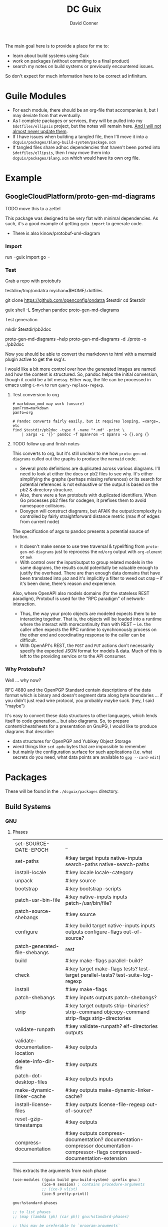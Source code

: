 :PROPERTIES:
:ID:       bd7dd6c8-7035-4e7a-b730-0d7f9c61ef9f
:END:
#+TITLE:     DC Guix
#+AUTHOR:    David Conner
#+EMAIL:     aionfork@gmail.com
#+DESCRIPTION: notes

The main goal here is to provide a place for me to:

+ learn about build systems using Guix
+ work on packages (without commiting to a final product)
+ search my notes on build systems or previously encountered issues.

So don't expect for much information here to be correct ad infinitum.

* Guile Modules

+ For each module, there should be an org-file that accompanies it, but I may
  deviate from that eventually.
+ As I complete packages or services, they will be pulled into my
  =$dotfiles/ellipsis= project, but the notes will remain here. _And I will not
  almost never update them_.
+ If I have issues when building a tangled file, then I'll move it into a
  =dcguix/packages/$lang-build-system/package.scm=
+ If tangled files share adhoc dependencies that haven't been ported into
  =$dotfiles/ellipsis=, then I may move them into =dcguix/packages/$lang.scm=
  which would have its own org file.

* Example

** GoogleCloudPlatform/proto-gen-md-diagrams

***** TODO move this to a zettel

This package was designed to be very flat with minimal dependencies. As such,
it's a good example of getting =guix import= to generate code.

+ There is also kinow/protobuf-uml-diagram

*** Import

run =guix import go =

*** Test

Grab a repo with protobufs

#+begin_example shell
# creating arbitrary data in =/tmp= does come with some caveats
testdir=/tmp/ondatra
mychan=$HOME/.dotfiles

# other repos in the openconfig organization have protos, but this repo
# has models for fairly generic routing protocols
git clone https://github.com/openconfig/ondatra $testdir
cd $testdir

guix shell -L $mychan pandoc proto-gen-md-diagrams
#+end_example

Test generation

#+begin_example shell
mkdir $testdir/pb2doc

proto-gen-md-diagrams --help
proto-gen-md-diagrams -d ./proto -o ./pb2doc
#+end_example

Now you should be able to convert the markdown to html with a mermaid plugin
active to get the svg's.

I would like a bit more control over how the generated images are named and how
the content is structured. So, pandoc helps the initial conversion, though it
could be a bit messy. Either way, the file can be processed in emacs using
=C-M-%= to run =query-replace-regexp=.

**** Test conversion to org

#+begin_src shell
# markdown_mmd may work (unsure)
panFrom=markdown
panTo=org

# Pandoc converts fairly easily, but it requires looping, =xargs=, etc
find $testdir/pb2doc -type f -name "*.md" -print \
    | xargs -I '{}' pandoc -f $panFrom -t $panTo -o {}.org {}
#+end_src

**** TODO follow up and finish notes

This converts to org, but it's still unclear to me how =proto-gen-md-diagrams=
culled out the graphs to produce the =mermaid= code.

+ Several proto definitions are duplicated across various diagrams. I'll need to
  look at either the docs or pb2 files to see why. It's either simplifying the
  graphs (perhaps missing references) or its search for potential references is
  not exhaustive or the output is based on the pb2 & directory structure.
+ Also, there were a few protobufs with duplicated identifiers. When Go
  processes pb2 files for codegen, it prefixes them to avoid namespace
  collisions.
+ Doxygen will construct diagrams, but AFAIK the output/complexity is controlled
  by fairly straightforward distance metric (max # of edges from current node)

The specification of args to pandoc presents a potential source of friction.

+ It doesn't make sense to use tree traversal & typelifting from
  =proto-gen-md-diagrams= just to reprocess the =md/org= output with =org-element=
  or =awk=
+ With control over the input/output to group related models in the same
  diagrams, the results could potentially be valuable enough to justify the
  overhead. There are than enough data domains that have been translated into
  =pb2= and it's implicitly a filter to weed out crap -- if it's been done,
  there's reason /and/ experience.

Also, where OpenAPI also models domains (for the stateless REST paradigm),
Protobuf is used for the "RPC paradigm" of network-interaction.

+ Thus, the way your proto objects are modeled expects them to be interacting
  together. That is, the objects will be loaded into a runtime where the interact
  with morecontinuity than with REST -- i.e. the caller often expects the RPC
  runtime to synchronously process on the other end and coordinating response to
  the caller can be difficult.
+ With OpenAPI's REST, the =POST= and =PUT= actions don't necessarily specify
  the expected JSON format for models & data. Much of this is left to the
  providing service or to the API consumer.

*** Why Protobufs?

Well ... why now?

RFC 4880 and the OpenPGP Standard contain descriptions of the data format which
is binary and doesn't segment data along byte boundaries ... if you didn't just
read wire protocol, you probably maybe suck. (hey, I said "maybe")

It's easy to convert these data structures to other languages, which lends
itself to code generation... but also diagrams. So, to prepare
content/cheatsheets for a presentation on GnuPG, I would like to produce
diagrams that describe:

+ data structures for OpenPGP and Yubikey Object Storage
+ wierd things like =scd apdu= bytes that are impossible to remember
+ but mainly the configuration surface for such applications (i.e. what secrets
  do you need, what data points are available to =gpg --card-edit=)

* Packages

These will be found in the =./dcguix/packages= directory.

** Build Systems

*** GNU

**** Phases

 | set-SOURCE-DATE-EPOCH           | _                                                                                                                                |
 | set-paths                       | #:key target inputs native-inputs search-paths native-search-paths                                                               |
 | install-locale                  | #:key locale locale-category                                                                                                     |
 | unpack                          | #:key source                                                                                                                     |
 | bootstrap                       | #:key bootstrap-scripts                                                                                                          |
 | patch-usr-bin-file              | #:key native-inputs inputs patch-/usr/bin/file?                                                                                  |
 | patch-source-shebangs           | #:key source                                                                                                                     |
 | configure                       | #:key build target native-inputs inputs outputs configure-flags out-of-source?                                                   |
 | patch-generated-file-shebangs   | rest                                                                                                                             |
 | build                           | #:key make-flags parallel-build?                                                                                                 |
 | check                           | #:key target make-flags tests? test-target parallel-tests? test-suite-log-regexp                                                 |
 | install                         | #:key make-flags                                                                                                                 |
 | patch-shebangs                  | #:key inputs outputs patch-shebangs?                                                                                             |
 | strip                           | #:key target outputs strip-binaries? strip-command objcopy-command strip-flags strip-directories                                 |
 | validate-runpath                | #:key validate-runpath? elf-directories outputs                                                                                  |
 | validate-documentation-location | #:key outputs                                                                                                                    |
 | delete-info-dir-file            | #:key outputs                                                                                                                    |
 | patch-dot-desktop-files         | #:key outputs inputs                                                                                                             |
 | make-dynamic-linker-cache       | #:key outputs make-dynamic-linker-cache?                                                                                         |
 | install-license-files           | #:key outputs license-file-regexp out-of-source?                                                                                 |
 | reset-gzip-timestamps           | #:key outputs                                                                                                                    |
 | compress-documentation          | #:key outputs compress-documentation? documentation-compressor documentation-compressor-flags compressed-documentation-extension |

This extracts the arguments from each phase

#+begin_src scheme
(use-modules ((guix build gnu-build-system) :prefix gnu:)
             (ice-9 session) ; contains procedure-arguments
             ;; (ice-9 vlist)
             (ice-9 pretty-print))

gnu:%standard-phases

;; to list phases
;; (map (lambda (ph) (car ph)) gnu:%standard-phases)

;; this may be preferable to `program-arguments`
;; program-code -> find-program-arities -> arity-arguments-alist

(define (phase-arguments phases)
  (map (lambda (ph)
         (let* ((proc (cdr ph))
                (phname (procedure-name proc))
                (phargs (procedure-arguments proc)))
           ;; `((keyword ,(map car (assoc-ref phargs 'keyword)))
           ;;   (rest ,(assoc-ref phargs 'rest)))

           ;; the dot does crazy things here
           ;; (list phname . (map car (assoc-ref phargs 'keyword)))
           (list phname (map (lambda (ks) (car ks)) (assoc-ref phargs 'keyword)))))
       phases))

(phase-arguments gnu:%standard-phases)
#+end_src

*** RPM



*** Appimage

I though an appimage build system already existed.

*** Java

See [[https://lepiller.eu/en/supporting-java-modules-in-guix.html][Supporting Java Modules in Guix]] for a guide to building the JOSM Open Street
Maps editor

**** Ant Build System

**** Maven Build System

*** Golang

**** TODO figure out CGO_ENABLED builds

**** TODO package Open/Lens
[[https://github.com/NixOS/nixpkgs/blob/2230a20f2b5a14f2db3d7f13a2dc3c22517e790b/pkgs/applications/networking/cluster/lens/linux.nix#L34][nixpkgs]] installs from appimage

*** Rust

** Services



* Rationale

I'm not sure of a good way to separate out modules for packages/services that
I'm working on from my dotfiles project.

I have Guix packages/services in =./ellipsis= and =./dc=, but a few modules
with packages I'm working on in =./ellipsis/packages=.  Quite often, I just
want to see if I can build from source. If I don't finish, I either need to to
stash, save patches (via magit) or create branches.

+ This ends up creating a mess with many references that are hard to remember,
  if they're in Git at all.
+ If I don't remove them, there are a lot of sketchy warnings when building
  packages every time I do anything with Guix, since I don't have a proper
  channel.

I'm trying to use Guix to learn the various build systems, so I don't want
that learning to be conditionally predicated on the overhead and percarious
nature of running a channel... As they say: "don't let the perfect be the
enemy of the good"

Anyways, on the module loading problem:

+ I could use git worktrees. this is a bit complicated and would require
  identifying file references for scripts or maybe just changing the directory
  that =stow= operates on ... but i'd rather not, since this project is
  deployed onto several computers.
+ I can split the modules into an orphan branch and then clone this to another
  directory. This honestly doesn't help much, as it's not so different than a
  completely separate git repository.
+ I could set up a more consistent naming system to use Magit to create diffs
  from stashes.

So, unless anything changes, I'll just set up a directory within my
zettelkasten project, explicitly adding it to the =%load-path= before running
builds. I would like to keep my notes on builds within my org notes anyways.

One problem: you pretty quickly encounter overhead when tangling files. Also,
to avoid more advanced configuration of Org Babel tangling, there's a need to
have one org file for all packages that generate a Guild module.

However, here, I should just be able to discard whatever generated files I
don't want in the =./ellipsis-wip/= build directory. When I feel like I'm
"done", I can move the unit of work into a module namespace where other Guile
modules may consume it as a dependency.

* Roam
+ [[id:b82627bf-a0de-45c5-8ff4-229936549942][Guix]]
